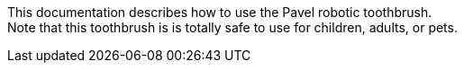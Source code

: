 This documentation describes how to use the Pavel robotic toothbrush. + 
Note that this toothbrush is is totally safe to use for children, adults, or pets.